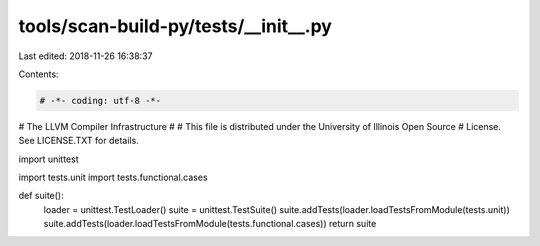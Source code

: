 tools/scan-build-py/tests/__init__.py
=====================================

Last edited: 2018-11-26 16:38:37

Contents:

.. code-block:: py

    # -*- coding: utf-8 -*-
#                     The LLVM Compiler Infrastructure
#
# This file is distributed under the University of Illinois Open Source
# License. See LICENSE.TXT for details.

import unittest

import tests.unit
import tests.functional.cases


def suite():
    loader = unittest.TestLoader()
    suite = unittest.TestSuite()
    suite.addTests(loader.loadTestsFromModule(tests.unit))
    suite.addTests(loader.loadTestsFromModule(tests.functional.cases))
    return suite


